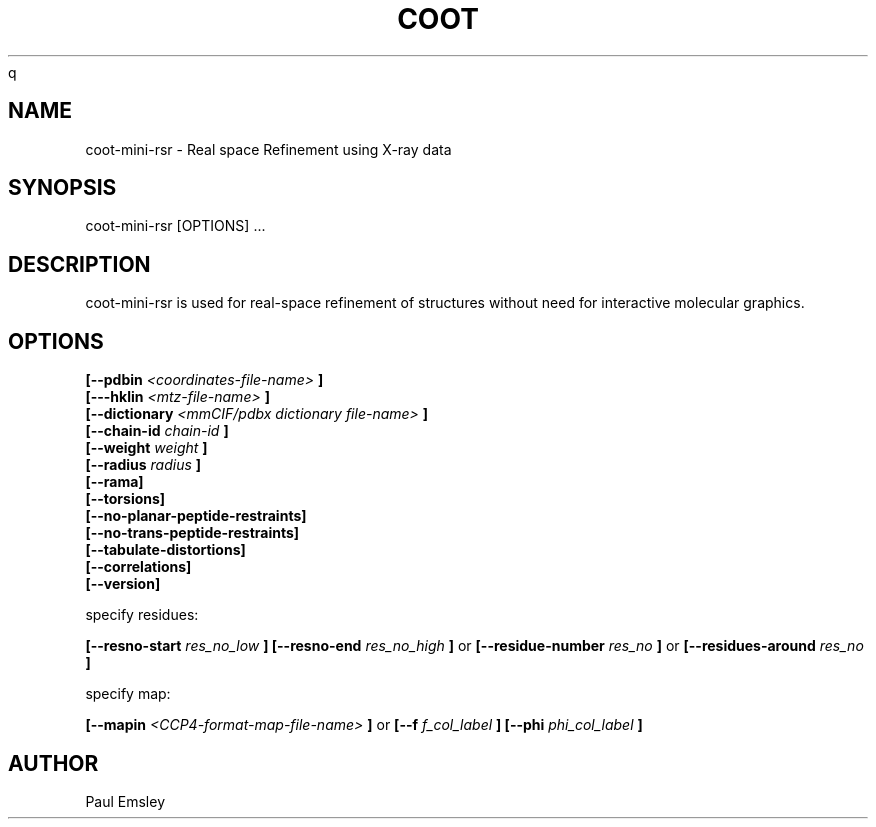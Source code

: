 .\" Copyright 2016 by Medical Research Council
.\"
.\" %%%LICENSE_START(GPLv3+_DOC_FULL)
.\" This is free documentation; you can redistribute it and/or
.\" modify it under the terms of the GNU General Public License as
.\" published by the Free Software Foundation; either version 3 of
.\" the License, or (at your option) any later version.
.\"
.\" The GNU General Public License's references to "object code"
.\" and "executables" are to be interpreted as the output of any
.\" document formatting or typesetting system, including
.\" intermediate and printed output.
.\"
.\" This manual is distributed in the hope that it will be useful,
.\" but WITHOUT ANY WARRANTY; without even the implied warranty of
.\" MERCHANTABILITY or FITNESS FOR A PARTICULAR PURPOSE.  See the
.\" GNU General Public License for more details.
.\"
.\" You should have received a copy of the GNU General Public
.\" License along with this manual; if not, see
.\" <http://www.gnu.org/licenses/>.
.\" %%%LICENSE_END

.TH COOT 1
q
.SH NAME
coot-mini-rsr \- Real space Refinement using X-ray data
.SH SYNOPSIS
coot-mini-rsr [OPTIONS] ... 

.SH DESCRIPTION

coot-mini-rsr is used for real-space refinement of structures without
need for interactive molecular graphics.

.SH OPTIONS

.B [\-\-pdbin
.I <coordinates-file-name>
.B ]
.br
.B [\-\--hklin
.I <mtz-file-name>
.B ]
.br
.B [\-\-dictionary 
.I <mmCIF/pdbx dictionary file-name>
.B ]
.br
.B [\-\-chain-id 
.I chain-id
.B ]
.br
.B [\-\-weight 
.I weight
.B ]
.br
.B [\-\-radius
.I radius 
.B ]
.br
.B [--rama]
.br
.B [--torsions]
.br
.B [--no-planar-peptide-restraints]
.br
.B [--no-trans-peptide-restraints]
.br
.B [--tabulate-distortions]
.br
.B [--correlations]
.br
.B [--version]

specify residues:

.B [\-\-resno-start
.I res_no_low
.B ]
.B [\-\-resno-end
.I res_no_high
.B ]
or 
.B [\-\-residue-number
.I res_no
.B ]
or 
.B [\-\-residues-around
.I res_no
.B ]

specify map:

.B [\-\-mapin 
.I <CCP4-format-map-file-name>
.B ]
or
.B [--f
.I f_col_label
.B ]
.B [--phi
.I phi_col_label
.B ]

.SH AUTHOR
Paul Emsley



